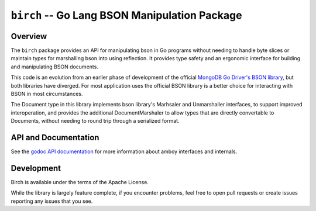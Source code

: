 ==============================================
``birch`` -- Go Lang BSON Manipulation Package
==============================================

Overview
--------

The ``birch`` package provides an API for manipulating bson in Go programs
without needing to handle byte slices or maintain types for marshalling bson
into using reflection. It provides type safety and an ergonomic interface for
building and manipulating BSON documents.

This code is an evolution from an earlier phase of development of the official
`MongoDB Go Driver's BSON library <https://godoc.org/go.mongodb.org/mongo-driver/bson>`_,
but both libraries have diverged. For most application uses the official BSON
library is a better choice for interacting with BSON in most circumstances.

The Document type in this library implements bson library's Marhsaler and
Unmarshaller interfaces, to support improved interoperation, and provides the
additional DocumentMarshaler to allow types that are directly convertable to
Documents, without needing to round trip through a serialized format.

API and Documentation
---------------------

See the `godoc API documentation
<http://godoc.org/github.com/deciduosity/birch>`_ for more information
about amboy interfaces and internals.

Development
-----------

Birch is available under the terms of the Apache License.

While the library is largely feature complete, if you encounter problems, feel
free to open pull requests or create issues reporting any issues that you see.
